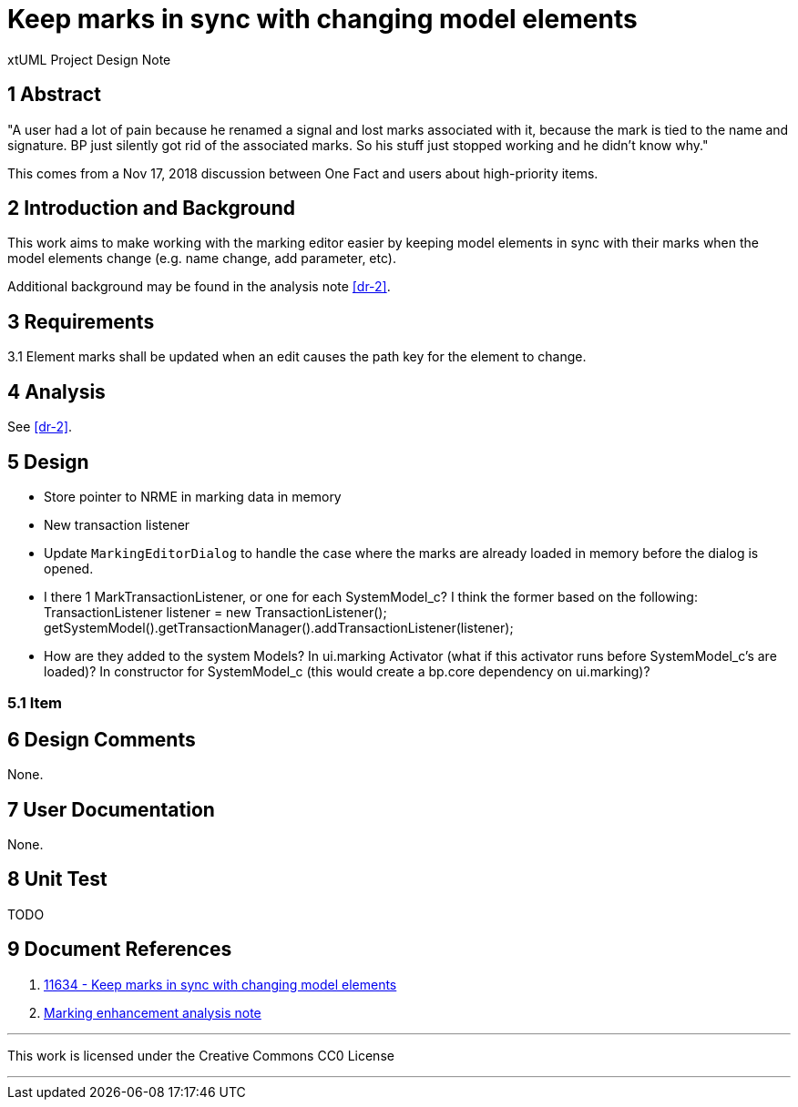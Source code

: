 = Keep marks in sync with changing model elements 

xtUML Project Design Note

== 1 Abstract

"A user had a lot of pain because he renamed a signal and lost marks associated
with it, because the mark is tied to the name and signature.  BP just silently
got rid of the associated marks. So his stuff just stopped working and he didn’t
know why."

This comes from a Nov 17, 2018 discussion between One Fact and users about
high-priority items.

== 2 Introduction and Background

This work aims to make working with the marking editor easier by keeping
model elements in sync with their marks when the model elements change (e.g. 
name change, add parameter, etc).

Additional background may be found in the analysis note <<dr-2>>.

== 3 Requirements

3.1 Element marks shall be updated when an edit causes the path key for the element to change.

== 4 Analysis

See <<dr-2>>.

== 5 Design

- Store pointer to NRME in marking data in memory
- New transaction listener
- Update `MarkingEditorDialog` to handle the case where the marks are already loaded in memory before the dialog is opened.

- I there 1 MarkTransactionListener, or one for each SystemModel_c? I think the former based on the following:
        TransactionListener listener = new TransactionListener();
        getSystemModel().getTransactionManager().addTransactionListener(listener);
  - How are they added to the system Models?  In ui.marking Activator (what if this activator runs before SystemModel_c's are loaded)?  
    In constructor for SystemModel_c (this would create a bp.core dependency on ui.marking)?
  
=== 5.1 Item


== 6 Design Comments

None.

== 7 User Documentation

None. 

== 8 Unit Test

TODO

== 9 Document References

. [[dr-1]] https://support.onefact.net/issues/11634[11634 - Keep marks in sync with changing model elements]
. [[dr-2]] link:../11555_marking/11555_marking_ant.adoc[Marking enhancement analysis note]

---

This work is licensed under the Creative Commons CC0 License

---
